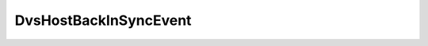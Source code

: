 
================================================================================
DvsHostBackInSyncEvent
================================================================================


.. describe:: See also
    
    :py:class:`~pyvisdk.do.host_event_argument.HostEventArgument`
    
.. describe:: Since
    
    vSphere API 4.0
    
.. describe:: Extends
    
    :py:class:`~pyvisdk.mo.dvs_event.DvsEvent`
    
.. class:: pyvisdk.do.dvs_host_back_in_sync_event.DvsHostBackInSyncEvent
    
    .. py:attribute:: hostBackInSync
    
        The host that was synchronized.
        
    
